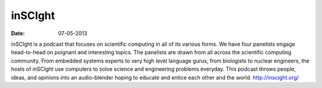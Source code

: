 inSCIght
########

:date: 07-05-2013

inSCIght is a podcast that focuses on scientific computing in all of its various forms. We have four panelists engage head-to-head on poignant and interesting topics. The panelists are drawn from all across the scientific computing community.  From embedded systems experts to very high level language gurus, from biologists to nuclear engineers, the hosts of inSCIght use computers to solve science and engineering problems everyday. This podcast throws people, ideas, and opinions into an audio-blender hoping to educate and entice each other and the world.  http://inscight.org/
